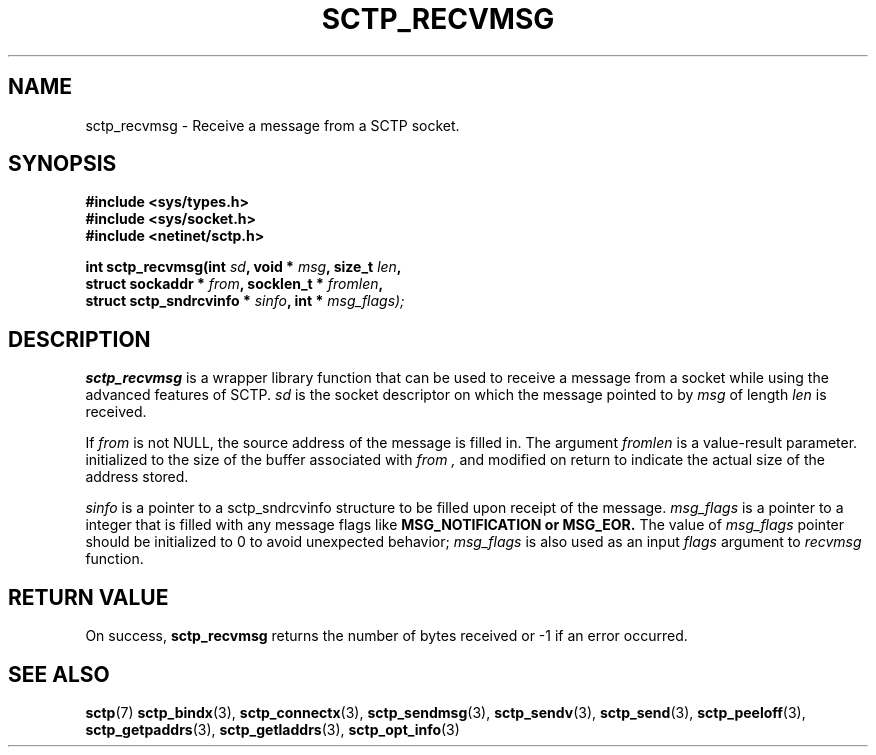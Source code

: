 .\" (C) Copyright Sridhar Samudrala IBM Corp. 2004, 2005.
.\"
.\" Permission is granted to distribute possibly modified copies
.\" of this manual provided the header is included verbatim,
.\" and in case of nontrivial modification author and date
.\" of the modification is added to the header.
.\"
.TH SCTP_RECVMSG 3 2005-10-25 "Linux 2.6" "Linux Programmer's Manual"
.SH NAME
sctp_recvmsg \- Receive a message from a SCTP socket. 
.SH SYNOPSIS
.nf
.B #include <sys/types.h>
.B #include <sys/socket.h>
.B #include <netinet/sctp.h>
.sp
.BI "int sctp_recvmsg(int " sd ", void * " msg ", size_t " len ,
.BI "                 struct sockaddr * " from ", socklen_t * " fromlen , 
.BI "                 struct sctp_sndrcvinfo * " sinfo ", int * " msg_flags);
.fi
.SH DESCRIPTION
.BR sctp_recvmsg
is a wrapper library function that can be used to receive a message from
a socket while using the advanced features of SCTP. 
.I sd
is the socket descriptor on which the message pointed to by
.I msg
of length
.I len
is received.
.PP
If
.I from
is not NULL, the source address of the message is filled in. The argument
.I fromlen
is a value-result parameter. initialized to the size of the buffer associated
with 
.I from ,
and modified on return to indicate the actual size of the address stored.
.PP
.I sinfo
is a pointer to a sctp_sndrcvinfo structure to be filled upon receipt of the
message.
.I msg_flags
is a pointer to a integer that is filled with any message flags like
.B MSG_NOTIFICATION or
.B MSG_EOR. 
The value of 
.I msg_flags 
pointer should be initialized to 0 to avoid unexpected behavior;
.I msg_flags
is also used as an input 
.I flags 
argument to 
.I recvmsg
function.
.SH "RETURN VALUE"
On success,
.BR sctp_recvmsg
returns the number of bytes received or -1 if an error occurred.
.SH "SEE ALSO"
.BR sctp (7)
.BR sctp_bindx (3),
.BR sctp_connectx (3),
.BR sctp_sendmsg (3),
.BR sctp_sendv (3),
.BR sctp_send (3),
.BR sctp_peeloff (3),
.BR sctp_getpaddrs (3),
.BR sctp_getladdrs (3),
.BR sctp_opt_info (3)
